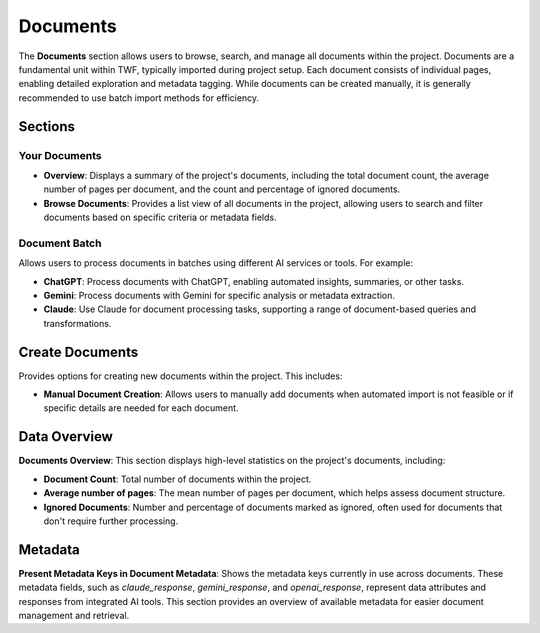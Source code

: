 Documents
=========

The **Documents** section allows users to browse, search, and manage all documents within the project.
Documents are a fundamental unit within TWF, typically imported during project setup. Each document consists
of individual pages, enabling detailed exploration and metadata tagging. While documents can be created
manually, it is generally recommended to use batch import methods for efficiency.

Sections
--------

Your Documents
^^^^^^^^^^^^^^
- **Overview**: Displays a summary of the project's documents, including the total document count, the average
  number of pages per document, and the count and percentage of ignored documents.

- **Browse Documents**: Provides a list view of all documents in the project, allowing users to search and
  filter documents based on specific criteria or metadata fields.

Document Batch
^^^^^^^^^^^^^^
Allows users to process documents in batches using different AI services or tools. For example:

- **ChatGPT**: Process documents with ChatGPT, enabling automated insights, summaries, or other tasks.

- **Gemini**: Process documents with Gemini for specific analysis or metadata extraction.

- **Claude**: Use Claude for document processing tasks, supporting a range of document-based queries and
  transformations.

Create Documents
----------------
Provides options for creating new documents within the project. This includes:

- **Manual Document Creation**: Allows users to manually add documents when automated import is not feasible
  or if specific details are needed for each document.

Data Overview
-------------

**Documents Overview**: This section displays high-level statistics on the project's documents, including:

- **Document Count**: Total number of documents within the project.
- **Average number of pages**: The mean number of pages per document, which helps assess document structure.
- **Ignored Documents**: Number and percentage of documents marked as ignored, often used for documents that
  don't require further processing.

Metadata
--------

**Present Metadata Keys in Document Metadata**: Shows the metadata keys currently in use across documents.
These metadata fields, such as `claude_response`, `gemini_response`, and `openai_response`, represent data
attributes and responses from integrated AI tools. This section provides an overview of available metadata
for easier document management and retrieval.

